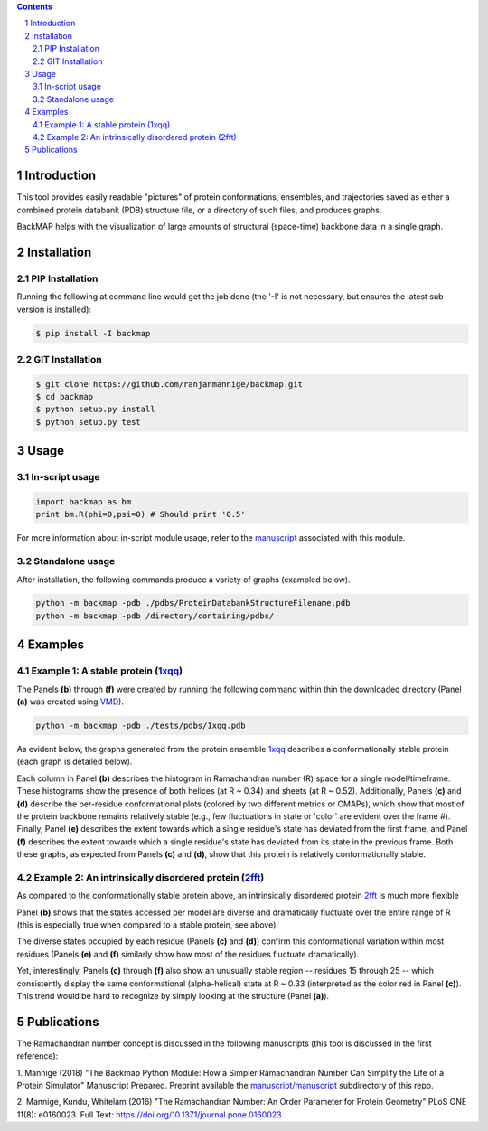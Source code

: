 .. image:: https://raw.githubusercontent.com/ranjanmannige/backmap/master/manuscript/manuscript/figures/banner.png

.. contents::

.. section-numbering::

Introduction
============

This tool provides easily readable "pictures" of protein conformations, 
ensembles, and trajectories saved as either a combined protein databank 
(PDB) structure file, or a directory of such files, and produces graphs.

BackMAP helps with the visualization of large amounts of structural (space-time) backbone data in a single graph.


Installation
============

PIP Installation
-----------------

Running the following at command line would get the job done (the '-I' is not necessary, but ensures the latest sub-version is installed):

.. code-block:: bash

    $ pip install -I backmap


GIT Installation
----------------


.. code-block:: bash

    $ git clone https://github.com/ranjanmannige/backmap.git
    $ cd backmap
    $ python setup.py install
    $ python setup.py test


Usage
=====

In-script usage
---------------

.. code-block:: python

    import backmap as bm
    print bm.R(phi=0,psi=0) # Should print '0.5'

For more information about in-script module usage, refer to the `manuscript <https://raw.githubusercontent.com/ranjanmannige/backmap/master/manuscript/manuscript/plotmap.pdf>`_ associated with this module.

Standalone usage
----------------

After installation, the following commands produce a variety of graphs (exampled below).

.. code-block:: bash

    python -m backmap -pdb ./pdbs/ProteinDatabankStructureFilename.pdb
    python -m backmap -pdb /directory/containing/pdbs/
    

Examples
========

Example 1: A stable protein (`1xqq <https://www.rcsb.org/structure/1XQQ>`_)
------------------------------------------------------------------------------

The Panels **(b)** through **(f)** were created by running the following command within thin the downloaded directory (Panel **(a)** was created using `VMD <http://www.ks.uiuc.edu/Research/vmd/>`_).

.. code-block:: bash

    python -m backmap -pdb ./tests/pdbs/1xqq.pdb

As evident below, the graphs generated from the protein ensemble `1xqq <https://www.rcsb.org/structure/1XQQ>`_ describes a conformationally stable protein (each graph is detailed below). 

.. image:: https://raw.githubusercontent.com/ranjanmannige/backmap/master/manuscript/manuscript/figures/1xqq_spread.png

Each column in Panel **(b)** describes the histogram in Ramachandran number (R) space for a single model/timeframe. These histograms show the presence of both helices (at R \~ 0.34) and sheets (at R \~ 0.52). Additionally, Panels **(c)** and **(d)** describe the per-residue conformational plots (colored by two different metrics or CMAPs), which show that most of the protein backbone remains relatively stable (e.g., few fluctuations in state or 'color' are evident over the frame \#). Finally, Panel **(e)** describes the extent towards which a single residue's state has deviated from the first frame, and Panel **(f)** describes the extent towards which a single residue's state has deviated from its state in the previous frame. Both these graphs, as expected from Panels **(c)** and **(d)**, show that this protein is relatively conformationally stable.


Example 2: An intrinsically disordered protein (`2fft <https://www.rcsb.org/structure/2FFT>`_)
----------------------------------------------------------------------------------------------

As compared to the conformationally stable protein above, an intrinsically disordered protein `2fft <https://www.rcsb.org/structure/2FFT>`_
is much more flexible

.. image:: https://raw.githubusercontent.com/ranjanmannige/backmap/master/manuscript/manuscript/figures/2fft_spread.png

Panel **(b)** shows that the states accessed per model are diverse and dramatically fluctuate over the entire range of R (this is especially true when compared to a stable protein, see above). 

The diverse states occupied by each residue (Panels **(c)** and **(d)**) confirm this conformational variation within most residues (Panels **(e)** and **(f)** similarly show how most of the residues fluctuate dramatically).

Yet, interestingly, Panels **(c)** through **(f)** also show an unusually stable region -- residues 15 through 25 -- which consistently display the same conformational (alpha-helical) state at R \~ 0.33 (interpreted as the color red in Panel **(c)**). This trend would be hard to recognize by simply looking at the structure (Panel **(a)**). 


Publications
============
The Ramachandran number concept is discussed in the following manuscripts (this tool is discussed in the first reference):

1. Mannige (2018) "The Backmap Python Module: How a Simpler Ramachandran Number Can Simplify the Life of a Protein Simulator" Manuscript Prepared. Preprint available 
the `manuscript/manuscript <https://raw.githubusercontent.com/ranjanmannige/backmap/master/manuscript/manuscript/plotmap.pdf>`_ subdirectory of this repo.

2. Mannige, Kundu, Whitelam (2016) "The Ramachandran Number: An Order Parameter for Protein Geometry" PLoS ONE 11(8): e0160023. 
Full Text: `https://doi.org/10.1371/journal.pone.0160023 <https://doi.org/10.1371/journal.pone.0160023>`_

